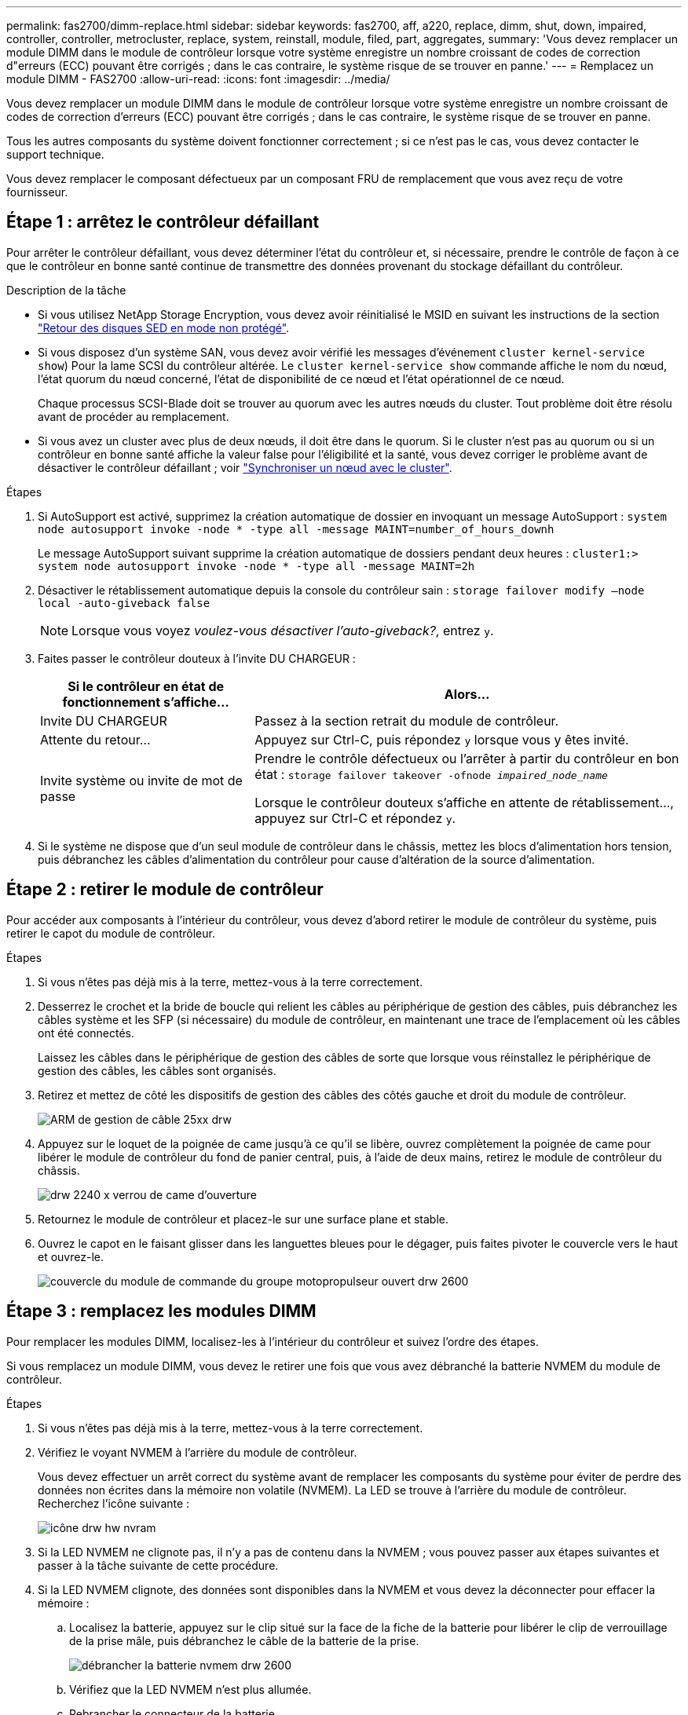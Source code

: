 ---
permalink: fas2700/dimm-replace.html 
sidebar: sidebar 
keywords: fas2700, aff, a220, replace, dimm, shut, down, impaired, controller, controller, metrocluster, replace, system, reinstall,  module, filed, part, aggregates, 
summary: 'Vous devez remplacer un module DIMM dans le module de contrôleur lorsque votre système enregistre un nombre croissant de codes de correction d"erreurs (ECC) pouvant être corrigés ; dans le cas contraire, le système risque de se trouver en panne.' 
---
= Remplacez un module DIMM - FAS2700
:allow-uri-read: 
:icons: font
:imagesdir: ../media/


[role="lead"]
Vous devez remplacer un module DIMM dans le module de contrôleur lorsque votre système enregistre un nombre croissant de codes de correction d'erreurs (ECC) pouvant être corrigés ; dans le cas contraire, le système risque de se trouver en panne.

Tous les autres composants du système doivent fonctionner correctement ; si ce n'est pas le cas, vous devez contacter le support technique.

Vous devez remplacer le composant défectueux par un composant FRU de remplacement que vous avez reçu de votre fournisseur.



== Étape 1 : arrêtez le contrôleur défaillant

Pour arrêter le contrôleur défaillant, vous devez déterminer l'état du contrôleur et, si nécessaire, prendre le contrôle de façon à ce que le contrôleur en bonne santé continue de transmettre des données provenant du stockage défaillant du contrôleur.

.Description de la tâche
* Si vous utilisez NetApp Storage Encryption, vous devez avoir réinitialisé le MSID en suivant les instructions de la section link:https://docs.netapp.com/us-en/ontap/encryption-at-rest/return-seds-unprotected-mode-task.html["Retour des disques SED en mode non protégé"].
* Si vous disposez d'un système SAN, vous devez avoir vérifié les messages d'événement  `cluster kernel-service show`) Pour la lame SCSI du contrôleur altérée. Le `cluster kernel-service show` commande affiche le nom du nœud, l'état quorum du nœud concerné, l'état de disponibilité de ce nœud et l'état opérationnel de ce nœud.
+
Chaque processus SCSI-Blade doit se trouver au quorum avec les autres nœuds du cluster. Tout problème doit être résolu avant de procéder au remplacement.

* Si vous avez un cluster avec plus de deux nœuds, il doit être dans le quorum. Si le cluster n'est pas au quorum ou si un contrôleur en bonne santé affiche la valeur false pour l'éligibilité et la santé, vous devez corriger le problème avant de désactiver le contrôleur défaillant ; voir link:https://docs.netapp.com/us-en/ontap/system-admin/synchronize-node-cluster-task.html?q=Quorum["Synchroniser un nœud avec le cluster"^].


.Étapes
. Si AutoSupport est activé, supprimez la création automatique de dossier en invoquant un message AutoSupport : `system node autosupport invoke -node * -type all -message MAINT=number_of_hours_downh`
+
Le message AutoSupport suivant supprime la création automatique de dossiers pendant deux heures : `cluster1:> system node autosupport invoke -node * -type all -message MAINT=2h`

. Désactiver le rétablissement automatique depuis la console du contrôleur sain : `storage failover modify –node local -auto-giveback false`
+

NOTE: Lorsque vous voyez _voulez-vous désactiver l'auto-giveback?_, entrez `y`.

. Faites passer le contrôleur douteux à l'invite DU CHARGEUR :
+
[cols="1,2"]
|===
| Si le contrôleur en état de fonctionnement s'affiche... | Alors... 


 a| 
Invite DU CHARGEUR
 a| 
Passez à la section retrait du module de contrôleur.



 a| 
Attente du retour...
 a| 
Appuyez sur Ctrl-C, puis répondez `y` lorsque vous y êtes invité.



 a| 
Invite système ou invite de mot de passe
 a| 
Prendre le contrôle défectueux ou l'arrêter à partir du contrôleur en bon état : `storage failover takeover -ofnode _impaired_node_name_`

Lorsque le contrôleur douteux s'affiche en attente de rétablissement..., appuyez sur Ctrl-C et répondez `y`.

|===
. Si le système ne dispose que d'un seul module de contrôleur dans le châssis, mettez les blocs d'alimentation hors tension, puis débranchez les câbles d'alimentation du contrôleur pour cause d'altération de la source d'alimentation.




== Étape 2 : retirer le module de contrôleur

Pour accéder aux composants à l'intérieur du contrôleur, vous devez d'abord retirer le module de contrôleur du système, puis retirer le capot du module de contrôleur.

.Étapes
. Si vous n'êtes pas déjà mis à la terre, mettez-vous à la terre correctement.
. Desserrez le crochet et la bride de boucle qui relient les câbles au périphérique de gestion des câbles, puis débranchez les câbles système et les SFP (si nécessaire) du module de contrôleur, en maintenant une trace de l'emplacement où les câbles ont été connectés.
+
Laissez les câbles dans le périphérique de gestion des câbles de sorte que lorsque vous réinstallez le périphérique de gestion des câbles, les câbles sont organisés.

. Retirez et mettez de côté les dispositifs de gestion des câbles des côtés gauche et droit du module de contrôleur.
+
image::../media/drw_25xx_cable_management_arm.png[ARM de gestion de câble 25xx drw]

. Appuyez sur le loquet de la poignée de came jusqu'à ce qu'il se libère, ouvrez complètement la poignée de came pour libérer le module de contrôleur du fond de panier central, puis, à l'aide de deux mains, retirez le module de contrôleur du châssis.
+
image::../media/drw_2240_x_opening_cam_latch.png[drw 2240 x verrou de came d'ouverture]

. Retournez le module de contrôleur et placez-le sur une surface plane et stable.
. Ouvrez le capot en le faisant glisser dans les languettes bleues pour le dégager, puis faites pivoter le couvercle vers le haut et ouvrez-le.
+
image::../media/drw_2600_opening_pcm_cover.png[couvercle du module de commande du groupe motopropulseur ouvert drw 2600]





== Étape 3 : remplacez les modules DIMM

Pour remplacer les modules DIMM, localisez-les à l'intérieur du contrôleur et suivez l'ordre des étapes.

Si vous remplacez un module DIMM, vous devez le retirer une fois que vous avez débranché la batterie NVMEM du module de contrôleur.

.Étapes
. Si vous n'êtes pas déjà mis à la terre, mettez-vous à la terre correctement.
. Vérifiez le voyant NVMEM à l'arrière du module de contrôleur.
+
Vous devez effectuer un arrêt correct du système avant de remplacer les composants du système pour éviter de perdre des données non écrites dans la mémoire non volatile (NVMEM). La LED se trouve à l'arrière du module de contrôleur. Recherchez l'icône suivante :

+
image::../media/drw_hw_nvram_icon.png[icône drw hw nvram]

. Si la LED NVMEM ne clignote pas, il n'y a pas de contenu dans la NVMEM ; vous pouvez passer aux étapes suivantes et passer à la tâche suivante de cette procédure.
. Si la LED NVMEM clignote, des données sont disponibles dans la NVMEM et vous devez la déconnecter pour effacer la mémoire :
+
.. Localisez la batterie, appuyez sur le clip situé sur la face de la fiche de la batterie pour libérer le clip de verrouillage de la prise mâle, puis débranchez le câble de la batterie de la prise.
+
image::../media/drw_2600_nvmem_battery_unplug.png[débrancher la batterie nvmem drw 2600]

.. Vérifiez que la LED NVMEM n'est plus allumée.
.. Rebrancher le connecteur de la batterie.


. Revenir à <<Étape 3 : remplacez les modules DIMM>> Dans cette procédure, vérifier à nouveau la LED NVMEM.
. Localisez les modules DIMM de votre module de contrôleur.
. Notez l'orientation du module DIMM dans le support afin que vous puissiez insérer le module DIMM de remplacement dans le bon sens.
. Éjectez le module DIMM de son logement en écartant lentement les deux languettes de l'éjecteur de DIMM de chaque côté du module DIMM, puis en faisant glisser le module DIMM hors de son logement.
+

NOTE: Tenez soigneusement le module DIMM par les bords pour éviter toute pression sur les composants de la carte de circuit DIMM.

+
Le nombre et le positionnement des modules DIMM du système dépendent du modèle de votre système.

+
L'illustration suivante montre l'emplacement des DIMM système :

+
image::../media/drw_2600_dimm_repl_animated_gif.png[image gif animée de remplacement du module dimm drw 2600]

. Retirez le module DIMM de remplacement du sac d'expédition antistatique, tenez le module DIMM par les coins et alignez-le sur le logement.
+
L'encoche entre les broches du DIMM doit être alignée avec la languette du support.

. Assurez-vous que les languettes de l'éjecteur de DIMM sur le connecteur sont en position ouverte, puis insérez le module DIMM directement dans le logement.
+
Le module DIMM s'insère bien dans le logement, mais devrait être facilement installé. Si ce n'est pas le cas, réalignez le module DIMM avec le logement et réinsérez-le.

+

NOTE: Inspectez visuellement le module DIMM pour vérifier qu'il est bien aligné et complètement inséré dans le logement.

. Poussez délicatement, mais fermement, sur le bord supérieur du module DIMM jusqu'à ce que les languettes de l'éjecteur s'enclenchent sur les encoches situées aux extrémités du module DIMM.
. Localisez la prise de la batterie NVMEM, puis appuyez sur le clip situé sur la face de la fiche du câble de la batterie pour l'insérer dans la prise.
+
Assurez-vous que la fiche se verrouille sur le module de contrôleur.

. Fermez le capot du module de contrôleur.




== Étape 4 : réinstallez le module de contrôleur

Après avoir remplacé des composants dans le module de contrôleur, réinstallez-les dans le châssis.

.Étapes
. Si vous n'êtes pas déjà mis à la terre, mettez-vous à la terre correctement.
. Si vous ne l'avez pas encore fait, remettez le capot sur le module de contrôleur.
. Alignez l'extrémité du module de contrôleur avec l'ouverture du châssis, puis poussez doucement le module de contrôleur à mi-course dans le système.
+

NOTE: N'insérez pas complètement le module de contrôleur dans le châssis tant qu'il n'y a pas été demandé.

. Recâblage du système, selon les besoins.
+
Si vous avez retiré les convertisseurs de support (QSFP ou SFP), n'oubliez pas de les réinstaller si vous utilisez des câbles à fibre optique.

. Terminez la réinstallation du module de contrôleur :
+
[cols="1,2"]
|===
| Si votre système est en... | Ensuite, procédez comme suit... 


 a| 
Une paire haute disponibilité
 a| 
Le module de contrôleur commence à démarrer dès qu'il est complètement inséré dans le châssis.

.. Avec la poignée de came en position ouverte, poussez fermement le module de contrôleur jusqu'à ce qu'il rencontre le fond de panier et soit bien en place, puis fermez la poignée de came en position verrouillée.
+

NOTE: Ne forcez pas trop lorsque vous faites glisser le module de contrôleur dans le châssis pour éviter d'endommager les connecteurs.

+
Le contrôleur commence à démarrer dès qu'il est assis dans le châssis.

.. Si ce n'est déjà fait, réinstallez le périphérique de gestion des câbles.
.. Fixez les câbles au dispositif de gestion des câbles à l'aide du crochet et de la sangle de boucle.




 a| 
Une configuration autonome
 a| 
.. Avec la poignée de came en position ouverte, poussez fermement le module de contrôleur jusqu'à ce qu'il rencontre le fond de panier et soit bien en place, puis fermez la poignée de came en position verrouillée.
+

NOTE: Ne forcez pas trop lorsque vous faites glisser le module de contrôleur dans le châssis pour éviter d'endommager les connecteurs.

.. Si ce n'est déjà fait, réinstallez le périphérique de gestion des câbles.
.. Fixez les câbles au dispositif de gestion des câbles à l'aide du crochet et de la sangle de boucle.
.. Rebranchez les câbles d'alimentation aux blocs d'alimentation et aux sources d'alimentation, puis mettez le système sous tension pour démarrer le processus d'amorçage.


|===




== Étape 5 : retournez les agrégats via une configuration MetroCluster à deux nœuds

Après avoir terminé le remplacement des unités remplaçables sur site dans une configuration MetroCluster à deux nœuds, vous pouvez exécuter l'opération de rétablissement MetroCluster. Cette configuration renvoie la configuration à son état de fonctionnement normal, avec les SVM (Storage Virtual machines) source et sur le site précédemment douteux actifs et peuvent accéder aux données des pools de disques locaux.

Cette tâche s'applique uniquement aux configurations MetroCluster à deux nœuds.

.Étapes
. Vérifiez que tous les nœuds sont dans le `enabled` état : `metrocluster node show`
+
[listing]
----
cluster_B::>  metrocluster node show

DR                           Configuration  DR
Group Cluster Node           State          Mirroring Mode
----- ------- -------------- -------------- --------- --------------------
1     cluster_A
              controller_A_1 configured     enabled   heal roots completed
      cluster_B
              controller_B_1 configured     enabled   waiting for switchback recovery
2 entries were displayed.
----
. Vérifier que la resynchronisation est terminée sur tous les SVM : `metrocluster vserver show`
. Vérifier que toutes les migrations LIF automatiques effectuées par les opérations de correction ont été effectuées correctement : `metrocluster check lif show`
. Effectuez le rétablissement en utilisant le `metrocluster switchback` utilisez une commande à partir d'un nœud du cluster survivant.
. Vérifiez que l'opération de rétablissement est terminée : `metrocluster show`
+
L'opération de rétablissement s'exécute toujours lorsqu'un cluster est dans `waiting-for-switchback` état :

+
[listing]
----
cluster_B::> metrocluster show
Cluster              Configuration State    Mode
--------------------	------------------- 	---------
 Local: cluster_B configured       	switchover
Remote: cluster_A configured       	waiting-for-switchback
----
+
Le rétablissement est terminé une fois les clusters dans `normal` état :

+
[listing]
----
cluster_B::> metrocluster show
Cluster              Configuration State    Mode
--------------------	------------------- 	---------
 Local: cluster_B configured      		normal
Remote: cluster_A configured      		normal
----
+
Si un rétablissement prend beaucoup de temps, vous pouvez vérifier l'état des lignes de base en cours en utilisant le `metrocluster config-replication resync-status show` commande.

. Rétablir toutes les configurations SnapMirror ou SnapVault.




== Étape 6 : renvoyer la pièce défaillante à NetApp

Retournez la pièce défectueuse à NetApp, tel que décrit dans les instructions RMA (retour de matériel) fournies avec le kit. Voir la https://mysupport.netapp.com/site/info/rma["Retour de pièce et amp ; remplacements"] pour plus d'informations.
